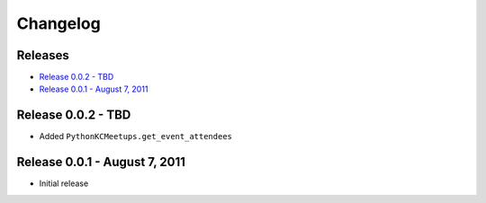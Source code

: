 Changelog
=========

Releases
--------

* `Release 0.0.2 - TBD`_
* `Release 0.0.1 - August 7, 2011`_

Release 0.0.2 - TBD
-------------------

* Added ``PythonKCMeetups.get_event_attendees``

Release 0.0.1 - August 7, 2011
------------------------------

* Initial release
